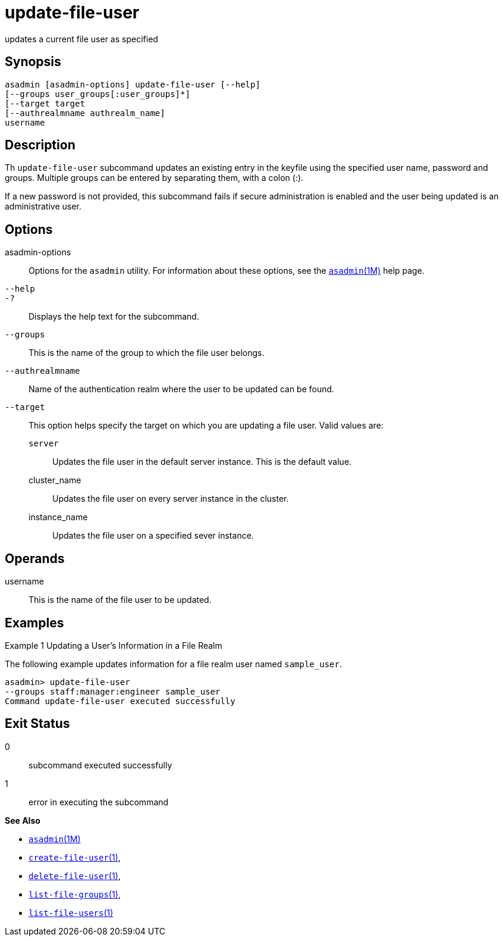 [[update-file-user]]
= update-file-user

updates a current file user as specified

[[synopsis]]
== Synopsis

[source,shell]
----
asadmin [asadmin-options] update-file-user [--help] 
[--groups user_groups[:user_groups]*] 
[--target target 
[--authrealmname authrealm_name] 
username
----

[[description]]
== Description

Th `update-file-user` subcommand updates an existing entry in the keyfile using the specified user name, password and groups. Multiple
groups can be entered by separating them, with a colon (:).

If a new password is not provided, this subcommand fails if secure administration is enabled and the user being updated is an administrative user.

[[options]]
== Options

asadmin-options::
  Options for the `asadmin` utility. For information about these options, see the xref:asadmin.adoc#asadmin-1m[`asadmin`(1M)] help page.
`--help`::
`-?`::
  Displays the help text for the subcommand.
`--groups`::
  This is the name of the group to which the file user belongs.
`--authrealmname`::
  Name of the authentication realm where the user to be updated can be found.
`--target`::
  This option helps specify the target on which you are updating a file user. Valid values are: +
  `server`;;
    Updates the file user in the default server instance. This is the default value.
  cluster_name;;
    Updates the file user on every server instance in the cluster.
  instance_name;;
    Updates the file user on a specified sever instance.

[[operands]]
== Operands

username::
  This is the name of the file user to be updated.

[[examples]]
== Examples

Example 1 Updating a User's Information in a File Realm

The following example updates information for a file realm user named `sample_user`.

[source,shell]
----
asadmin> update-file-user 
--groups staff:manager:engineer sample_user
Command update-file-user executed successfully
----

[[exit-status]]
== Exit Status

0::
  subcommand executed successfully
1::
  error in executing the subcommand

*See Also*

* xref:asadmin.adoc#asadmin-1m[`asadmin`(1M)]
* xref:create-file-user.adoc#create-file-user[`create-file-user`(1)],
* xref:delete-file-user.adoc#delete-file-user-1[`delete-file-user`(1)],
* xref:list-file-groups.adoc#list-file-groups[`list-file-groups`(1)],
* xref:list-file-users.adoc#list-file-users[`list-file-users`(1)]


